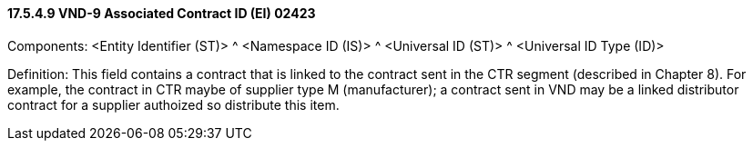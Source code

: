 ==== 17.5.4.9 VND-9 Associated Contract ID (EI) 02423

Components: <Entity Identifier (ST)> ^ <Namespace ID (IS)> ^ <Universal ID (ST)> ^ <Universal ID Type (ID)>

Definition: This field contains a contract that is linked to the contract sent in the CTR segment (described in Chapter 8). For example, the contract in CTR maybe of supplier type M (manufacturer); a contract sent in VND may be a linked distributor contract for a supplier authoized so distribute this item.

